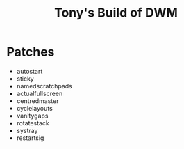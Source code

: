#+title: Tony's Build of DWM

* Patches
- autostart
- sticky
- namedscratchpads
- actualfullscreen
- centredmaster
- cyclelayouts
- vanitygaps
- rotatestack
- systray
- restartsig
